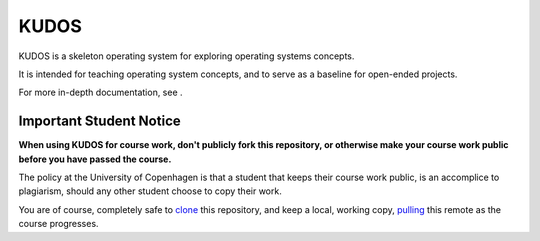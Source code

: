KUDOS
=====

KUDOS is a skeleton operating system for exploring operating systems
concepts.

It is intended for teaching operating system concepts, and to serve as a
baseline for open-ended projects.

For more in-depth documentation, see |docs|.

.. |docs| image:: https://readthedocs.org/projects/kudos/badge/?version=latest
    :alt: Documentation Status
    :scale: 100%
    :target: https://kudos.readthedocs.org/en/latest/?badge=latest

Important Student Notice
------------------------

**When using KUDOS for course work, don't publicly fork this repository, or
otherwise make your course work public before you have passed the course.**

The policy at the University of Copenhagen is that a student that keeps their
course work public, is an accomplice to plagiarism, should any other student
choose to copy their work.

You are of course, completely safe to `clone`_ this repository, and keep a
local, working copy, `pulling`_ this remote as the course progresses.

.. _clone: https://help.github.com/articles/importing-a-git-repository-using-the-command-line/
.. _pulling: https://help.github.com/articles/fetching-a-remote/
